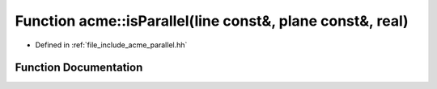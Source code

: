 .. _exhale_function_a00065_1a99b25066ec2f1a29ef383a5ce6c4695c:

Function acme::isParallel(line const&, plane const&, real)
==========================================================

- Defined in :ref:`file_include_acme_parallel.hh`


Function Documentation
----------------------


.. doxygenfunction:: acme::isParallel(line const&, plane const&, real)
   :project: doc_cpp
   :project: doc_cpp
   :project: doc_cpp
   :project: doc_cpp
   :project: doc_cpp
   :project: doc_cpp
   :project: doc_cpp
   :project: doc_cpp
   :project: doc_cpp
